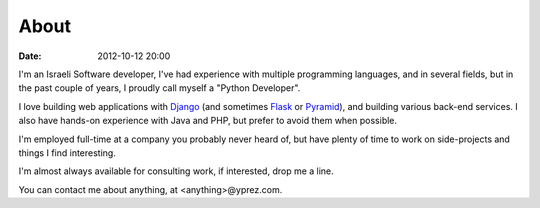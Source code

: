 About
=====

:date: 2012-10-12 20:00

|profilepic|

I'm an Israeli Software developer, I've had experience with multiple
programming languages, and in several fields, but in the past couple
of years, I proudly call myself a "Python Developer".

I love building web applications with `Django`_ (and sometimes `Flask`_
or `Pyramid`_), and building various back-end services.
I also have hands-on experience with Java and PHP, but prefer to avoid
them when possible.

I'm employed full-time at a company you probably never heard of, but have
plenty of time to work on side-projects and things I find interesting.

I'm almost always available for consulting work, if interested, drop me a line.

You can contact me about anything, at <anything>@yprez.com.

.. |profilepic| image:: http://www.gravatar.com/avatar/55f3a5e1e1361002e875aaff493c15fe?s=150
   :class: profilepic

.. _`Django`: https://www.djangoproject.com/
.. _`Flask`: http://flask.pocoo.org/
.. _`Pyramid`: http://www.pylonsproject.org/
